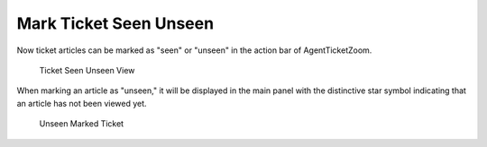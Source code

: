 Mark Ticket Seen Unseen
~~~~~~~~~~~~~~~~~~~~~~~~~~~~~~~~~~~~~~~~

Now ticket articles can be marked as "seen" or "unseen" in the action bar of AgentTicketZoom.

.. figure:: images/mark-ticket-unseen-view.png
   :alt: Ticket Seen Unseen View

   Ticket Seen Unseen View


When marking an article as "unseen," it will be displayed in the main panel with the distinctive star symbol indicating that an article has not been viewed yet.

.. figure:: images/unseen-marked-ticket-.png
   :alt: Unseen Marked Ticket

   Unseen Marked Ticket
